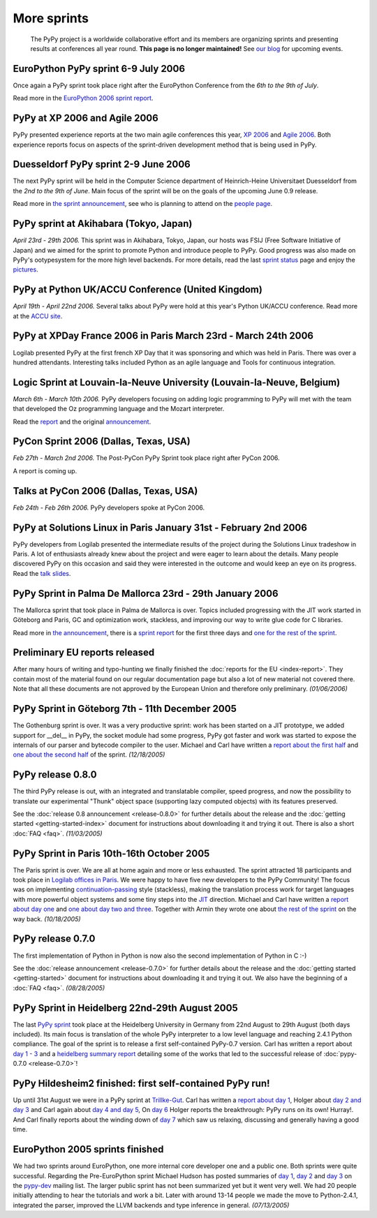 More sprints
============

    The PyPy project is a worldwide collaborative effort and its
    members are organizing sprints and presenting results at conferences
    all year round.  **This page is no longer maintained!**  See `our blog`_
    for upcoming events.

.. _our blog: http://morepypy.blogspot.com/


EuroPython PyPy sprint 6-9 July 2006
------------------------------------

Once again a PyPy sprint took place right after the EuroPython
Conference from the *6th to the 9th of July*.

Read more in the `EuroPython 2006 sprint report`_.

.. _EuroPython 2006 sprint report: https://bitbucket.org/pypy/extradoc/raw/tip/sprintinfo/post-ep2006/report.txt


PyPy at XP 2006 and Agile 2006
------------------------------

PyPy presented experience reports at the two main agile conferences
this year, `XP 2006`_ and `Agile 2006`_.
Both experience reports focus on aspects of the sprint-driven
development method that is being used in PyPy.

.. _XP 2006: http://virtual.vtt.fi/virtual/xp2006/
.. _Agile 2006: http://www.agile2006.org/


Duesseldorf PyPy sprint 2-9 June 2006
-------------------------------------

The next PyPy sprint will be held in the Computer Science department of
Heinrich-Heine Universitaet Duesseldorf from the *2nd to the 9th of June*.
Main focus of the sprint will be on the goals of the upcoming June 0.9
release.

Read more in `the sprint announcement`__, see who is  planning to attend
on the `people page`_.

__ https://bitbucket.org/pypy/extradoc/raw/tip/sprintinfo/ddorf2006/announce.html
.. _people page: https://bitbucket.org/pypy/extradoc/raw/tip/sprintinfo/ddorf2006/people.txt


PyPy sprint at Akihabara (Tokyo, Japan)
---------------------------------------

*April 23rd - 29th 2006.* This sprint was in Akihabara, Tokyo, Japan,
our hosts was FSIJ (Free Software Initiative of Japan) and we aimed
for the sprint to promote Python and introduce people to PyPy. Good
progress was also made on PyPy's ootypesystem for the more high level
backends. For more details, read the last `sprint status`_ page and
enjoy the pictures_.

.. _sprint status: https://bitbucket.org/pypy/extradoc/src/tip/sprintinfo/tokyo/tokyo-planning.txt
.. _pictures: http://www.flickr.com/photos/19046555@N00/sets/72057594116388174/


PyPy at Python UK/ACCU Conference (United Kingdom)
--------------------------------------------------

*April 19th - April 22nd 2006.* Several talks about PyPy were hold at
this year's Python UK/ACCU conference. Read more at the `ACCU site`_.

.. _ACCU site: http://accu.org/


PyPy at XPDay France 2006 in Paris March 23rd - March 24th 2006
---------------------------------------------------------------

Logilab presented PyPy at the first french XP Day that it was
sponsoring and which was held in Paris. There was over a hundred
attendants. Interesting talks included Python as an agile language and
Tools for continuous integration.

.. _french XP Day: http://www.xpday.fr/


Logic Sprint at Louvain-la-Neuve University (Louvain-la-Neuve, Belgium)
-----------------------------------------------------------------------

*March 6th - March 10th 2006.* PyPy developers focusing on adding
logic programming to PyPy will met with the team that developed the Oz
programming language and the Mozart interpreter.

Read the report_ and the original announcement_.

.. _report: https://bitbucket.org/pypy/extradoc/raw/tip/sprintinfo/louvain-la-neuve-2006/report.txt
.. _announcement: https://bitbucket.org/pypy/extradoc/raw/tip/sprintinfo/louvain-la-neuve-2006/sprint-announcement.txt


PyCon Sprint 2006 (Dallas, Texas, USA)
--------------------------------------

*Feb 27th - March 2nd 2006.* The Post-PyCon PyPy Sprint took place
right after PyCon 2006.

A report is coming up.


Talks at PyCon 2006 (Dallas, Texas, USA)
----------------------------------------

*Feb 24th - Feb 26th 2006.* PyPy developers spoke at PyCon 2006.

.. _PyCon 2006: http://us.pycon.org/TX2006/HomePage


PyPy at Solutions Linux in Paris January 31st - February 2nd 2006
-----------------------------------------------------------------

PyPy developers from Logilab presented the intermediate results of the
project during the Solutions Linux tradeshow in Paris. A lot of
enthusiasts already knew about the project and were eager to learn
about the details. Many people discovered PyPy on this occasion and
said they were interested in the outcome and would keep an eye on its
progress. Read the `talk slides`_.

.. _talk slides: https://bitbucket.org/pypy/extradoc/raw/tip/talk/solutions-linux-paris-2006.html


PyPy Sprint in Palma De Mallorca 23rd - 29th January 2006
---------------------------------------------------------

The Mallorca sprint that took place in Palma de Mallorca is over.
Topics included progressing with the JIT work started in Göteborg
and Paris, GC and optimization work, stackless, and
improving our way to write glue code for C libraries.

Read more in `the announcement`_, there is a `sprint report`_
for the first three days and `one for the rest of the sprint`_.

.. _the announcement: https://bitbucket.org/pypy/extradoc/raw/tip/sprintinfo/mallorca/sprint-announcement.txt
.. _sprint report: https://mail.python.org/pipermail/pypy-dev/2006-January/002746.html
.. _one for the rest of the sprint: https://mail.python.org/pipermail/pypy-dev/2006-January/002749.html


Preliminary EU reports released
-------------------------------

After many hours of writing and typo-hunting we finally finished the
:doc:`reports for the EU <index-report>`. They contain most of the material found on our regular
documentation page but also a lot of new material not covered there. Note that
all these documents are not approved by the European Union and therefore only
preliminary. *(01/06/2006)*


PyPy Sprint in Göteborg 7th - 11th December 2005
------------------------------------------------

The Gothenburg sprint is over. It was a very productive sprint: work has
been started on a JIT prototype, we added support for __del__ in PyPy,
the socket module had some progress, PyPy got faster and work was started to
expose the internals of our parser and bytecode compiler to the user.
Michael and Carl have written a `report about the first half`_ and `one about
the second half`_ of the sprint.  *(12/18/2005)*

.. _report about the first half: https://mail.python.org/pipermail/pypy-dev/2005-December/002656.html
.. _one about the second half: https://mail.python.org/pipermail/pypy-dev/2005-December/002660.html


PyPy release 0.8.0
------------------

The third PyPy release is out, with an integrated and translatable
compiler, speed progress, and now the possibility to translate our
experimental "Thunk" object space (supporting lazy computed objects)
with its features preserved.

See the :doc:`release 0.8 announcement <release-0.8.0>` for further details about the release and
the :doc:`getting started <getting-started-index>` document for instructions about downloading it and
trying it out.  There is also a short :doc:`FAQ <faq>`.  *(11/03/2005)*


PyPy Sprint in Paris 10th-16th October 2005
-------------------------------------------

The Paris sprint is over. We are all at home again and more or less exhausted.
The sprint attracted 18 participants and took place in
`Logilab offices in Paris`_. We were happy to have five new
developers to the PyPy Community! The focus was on implementing
`continuation-passing`_ style (stackless), making the translation process
work for target languages with more powerful object systems and some tiny
steps into the JIT_ direction. Michael and Carl have written
a `report about day one`_ and `one about day two and three`_.
Together with Armin they wrote one about `the rest of the sprint`_ on the
way back.
*(10/18/2005)*

.. _Logilab offices in Paris: https://bitbucket.org/pypy/extradoc/raw/tip/sprintinfo/paris-2005-sprint.txt 
.. _JIT: http://en.wikipedia.org/wiki/Just-in-time_compilation
.. _continuation-passing: http://en.wikipedia.org/wiki/Continuation_passing_style
.. _report about day one: https://mail.python.org/pipermail/pypy-dev/2005-October/002510.html
.. _one about day two and three: https://mail.python.org/pipermail/pypy-dev/2005-October/002512.html
.. _the rest of the sprint: https://mail.python.org/pipermail/pypy-dev/2005-October/002514.html


PyPy release 0.7.0
------------------

The first implementation of Python in Python is now also the second
implementation of Python in C :-)

See the :doc:`release announcement <release-0.7.0>` for further details about the release and
the :doc:`getting started <getting-started>` document for instructions about downloading it and
trying it out.  We also have the beginning of a :doc:`FAQ <faq>`.  *(08/28/2005)*


PyPy Sprint in Heidelberg 22nd-29th August 2005
-----------------------------------------------

The last `PyPy sprint`_ took place at the Heidelberg University
in Germany from 22nd August to 29th August (both days included). 
Its main focus is translation of the whole PyPy interpreter 
to a low level language and reaching 2.4.1 Python compliance.
The goal of the sprint is to release a first self-contained
PyPy-0.7 version.  Carl has written a report about `day 1 - 3`_
and a `heidelberg summary report`_ detailing some of the works
that led to the successful release of :doc:`pypy-0.7.0 <release-0.7.0>`! 

.. _heidelberg summary report: https://bitbucket.org/pypy/extradoc/raw/tip/sprintinfo/Heidelberg-report.txt
.. _PyPy sprint: https://bitbucket.org/pypy/extradoc/raw/tip/sprintinfo/Heidelberg-sprint.txt
.. _day 1 - 3: https://mail.python.org/pipermail/pypy-dev/2005-August/002287.html


PyPy Hildesheim2 finished: first self-contained PyPy run!
---------------------------------------------------------

Up until 31st August we were in a PyPy sprint at `Trillke-Gut`_. 
Carl has written a `report about day 1`_, Holger 
about `day 2 and day 3`_ and Carl again about `day 4 and day 5`_, 
On `day 6`_ Holger reports the breakthrough: PyPy runs 
on its own! Hurray!.  And Carl finally reports about the winding
down of `day 7`_ which saw us relaxing, discussing and generally 
having a good time.

.. _report about day 1: https://mail.python.org/pipermail/pypy-dev/2005-July/002217.html
.. _day 2 and day 3: https://mail.python.org/pipermail/pypy-dev/2005-July/002220.html
.. _day 4 and day 5: https://mail.python.org/pipermail/pypy-dev/2005-July/002234.html
.. _day 6: https://mail.python.org/pipermail/pypy-dev/2005-July/002239.html
.. _day 7: https://mail.python.org/pipermail/pypy-dev/2005-August/002245.html
.. _Trillke-Gut: http://www.trillke.net


EuroPython 2005 sprints finished
--------------------------------

We had two sprints around EuroPython, one more internal core
developer one and a public one.  Both sprints were quite
successful.  Regarding the Pre-EuroPython sprint Michael Hudson
has posted summaries of `day 1`_, `day 2`_ and `day 3`_ on
the `pypy-dev`_ mailing list.  The larger public sprint
has not been summarized yet but it went very well.  We had
20 people initially attending to hear the tutorials and
work a bit.  Later with around 13-14 people we made the
move to Python-2.4.1, integrated the parser, improved
the LLVM backends and type inference in general.
*(07/13/2005)*

.. _day 1: https://mail.python.org/pipermail/pypy-dev/2005-June/002169.html
.. _day 2: https://mail.python.org/pipermail/pypy-dev/2005-June/002171.html
.. _day 3: https://mail.python.org/pipermail/pypy-dev/2005-June/002172.html
.. _pypy-dev: https://mail.python.org/mailman/listinfo/pypy-dev

.. _EuroPython: http://europython.org
.. _sprint announcement: https://bitbucket.org/pypy/extradoc/raw/tip/sprintinfo/EP2005-announcement.html
.. _list of people coming: https://bitbucket.org/pypy/extradoc/raw/tip/sprintinfo/EP2005-people.html
